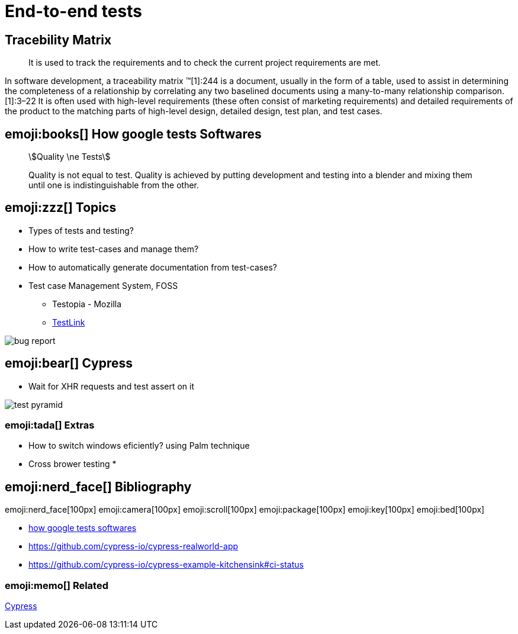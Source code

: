 = End-to-end tests

== Tracebility Matrix

> It is used to track the requirements and to check the current project requirements are met.

In software development, a traceability matrix (TM)[1]:244 is a document, usually in the form of a table, used to assist in determining the completeness of a relationship by correlating any two baselined documents using a many-to-many relationship comparison.[1]:3–22 It is often used with high-level requirements (these often consist of marketing requirements) and detailed requirements of the product to the matching parts of high-level design, detailed design, test plan, and test cases.

== emoji:books[]  How google tests Softwares

[quote]
____
[stem]
++++
Quality \ne Tests
++++

Quality is not equal to test.
Quality is achieved by putting development and testing into a blender and mixing them
until one is indistinguishable from the other.
____

== emoji:zzz[] Topics

* Types of tests and testing?
* How to write test-cases and manage them?
* How to automatically generate documentation from test-cases?
* Test case Management System, FOSS
** Testopia - Mozilla
** https://sourceforge.net/projects/testlink/[TestLink]

image::bug-report.jpg[]

== emoji:bear[] Cypress

* Wait for XHR requests and test assert on it

image::test-pyramid.jpeg[]

=== emoji:tada[] Extras

* How to switch windows eficiently? using Palm technique
* Cross brower testing
*

== emoji:nerd_face[]  Bibliography

emoji:nerd_face[100px]
emoji:camera[100px]
emoji:scroll[100px]
emoji:package[100px]
emoji:key[100px]
emoji:bed[100px]

* https://ptgmedia.pearsoncmg.com/images/9780321803023/samplepages/0321803027.pdf[how google tests softwares]
* https://github.com/cypress-io/cypress-realworld-app
* https://github.com/cypress-io/cypress-example-kitchensink#ci-status

=== emoji:memo[] Related

xref:cypress.adoc[Cypress]
